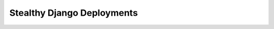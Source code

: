 .. Stealthy Django Deployments presentation master file, created by
   sphinx-quickstart on Sun Jun 19 15:03:03 2016.

===========================
Stealthy Django Deployments
===========================

.. revealjs:: Stealthy Django Deployments
 :subtitle: How to update a Django site without anybody noticing you did it
 :data-transition: slide
 :title-heading: h3
 :subtitle-heading: h4

 | Jeremy Bowman
 | jbowman@edx.org

.. revealjs:: Traditional deployment
 :data-transition: slide
 :title-heading: h3

 .. blockdiag::
  :align: center
  :scale: 150%
 
  diagram {
    orientation = portrait
    "Update site" [color = red];
    "Site is running" -> "Shut site off" -> "Update site" -> "Restart site"
  }

.. revealjs:: Why the need for stealth?
 :data-transition: slide
 :title-heading: h3

 * Minimize inconvenience to users
 * Reduce site errors during deployment
 * Deploy when other people are around to help
 * Enable frequent deployments

.. revealjs:: Main points to consider
 :data-transition: slide
 :title-heading: h3

 * In-progress requests
 * Asynchronous tasks
 * Package installation, upgrades, and removal
 * Database migrations
 * Static assets
 * Configuration changes

.. revealjs:: Add or reload WSGI workers
 :data-transition: slide
 :title-heading: h3

 * Wait until all the new code is in place
 * Use WSGI reload instead of restart
 * Old and new code must be able to run concurrently

.. revealjs:: Restart asynchronous workers
 :data-transition: slide
 :title-heading: h3

 * Stop Celery, etc. before making any real changes
 * Limit the duration of asynchronous tasks
 * Allow some time for tasks to wrap up
 * Terminate workers if shutdown takes too long
 * Restart at end of deployment

.. revealjs:: Install or upgrade dependencies
 :data-transition: slide
 :title-heading: h3

 * Use wheels if at all possible
 * Keep an "uninstall.txt" file
 * Upload package files before installation

.. revealjs:: Database migrations
 :data-transition: slide
 :title-heading: h3

 * Always backwards-compatible
 * Sometimes requires multiple deployments
 * Test on a production-scale database when possible
 * Watch out for deadlock risks

.. revealjs:: What is a backwards-compatible migration?
 :data-transition: slide
 :title-heading: h3

 * Don't remove or dramatically change an in-use field
 * Don't remove an in-use table
 * Don't directly rename an in-use field
 * New fields must initially be nullable

 .. rst-class:: fragment

  Automate these checks whenever possible!

.. revealjs:: Understand your database
 :data-transition: slide
 :title-heading: h3

 * PostgreSQL: Avoid new fields with default values
 * MySQL: Schema changes are slow on any large table
 * MySQL: No transactional schema changes

.. revealjs:: Static assets
 :data-transition: slide
 :title-heading: h3

 * Append hashes to filenames
 * New files must be available before WSGI reloads
 * Don't stop serving the old files

.. revealjs:: In-place stealthy deployment
 :data-transition: slide
 :title-heading: h3

 .. blockdiag::
  :align: center
  :scale: 150%
 
  diagram {
    "Upload new code" -> "Stop async workers" -> "Upgrade dependencies" -> "Run migrations" -> "Update deployment link" -> "Update configuration" -> "Reload WSGI" -> "Start async workers";
    "Upgrade dependencies" -> "Run migrations" [folded];
    "Update configuration" -> "Reload WSGI" [folded];
  }

.. revealjs:: Blue-green deployment
 :data-transition: none
 :title-heading: h3

 .. blockdiag::
  :align: center
  :scale: 150%
 
  diagram {
    "Old cluster" [color = lightblue];
    "Traffic" -> "Old cluster" -> "Database(s)"
  }

.. revealjs:: Blue-green deployment
 :data-transition: none
 :title-heading: h3

 .. blockdiag::
  :align: center
  :scale: 150%
 
  diagram {
    "Old cluster" [color = lightblue];
    "New cluster" [color = green];
    "New cluster" -> "Database(s)";
    "Traffic" -> "Old cluster" -> "Database(s)";
    group {
      color = "none";
      "Old cluster"; "New cluster";
    }
  }

.. revealjs:: Blue-green deployment
 :data-transition: none
 :title-heading: h3

 .. blockdiag::
  :align: center
  :scale: 150%
 
  diagram {
    "Old cluster" [color = lightblue];
    "New cluster" [color = green];
    "Old cluster" -> "Database(s)";
    "Traffic" -> "New cluster" -> "Database(s)";
    group {
      color = "none";
      "Old cluster"; "New cluster";
    }
  }

.. revealjs:: Blue-green deployment
 :data-transition: none
 :title-heading: h3

 .. blockdiag::
  :align: center
  :scale: 150%
 
  diagram {
    "New cluster" [color = green];
    "Traffic" -> "New cluster" -> "Database(s)"
  }

 .. rst-class:: fragment

  * Database migrations **must** be backwards compatible

.. revealjs:: Rolling deployment
 :data-transition: none
 :title-heading: h3

 .. blockdiag::
  :align: center
  :scale: 150%
 
  diagram {
    "Traffic" -> "Node 1" -> "Database(s)";
    "Traffic" -> "Node 2" -> "Database(s)";
    "Traffic" -> "Node 3" -> "Database(s)";
  }

.. revealjs:: Rolling deployment
 :data-transition: none
 :title-heading: h3

 .. blockdiag::
  :align: center
  :scale: 150%
 
  diagram {
    "New node" [color = green];
    "Traffic" -> "Node 1" -> "Database(s)";
    "Traffic" -> "Node 2" -> "Database(s)";
    "Traffic" -> "Node 3" -> "Database(s)";
    "New node" -> "Database(s)";
    group {
      color = "none";
      "Node 1"; "Node 2"; "Node 3"; "New node";
    }
  }

.. revealjs:: Rolling deployment
 :data-transition: none
 :title-heading: h3

 .. blockdiag::
  :align: center
  :scale: 150%
 
  diagram {
    "New node" [color = green];
    "Node 1" -> "Database(s)";
    "Traffic" -> "Node 2" -> "Database(s)";
    "Traffic" -> "Node 3" -> "Database(s)";
    "Traffic" -> "New node" -> "Database(s)";
    group {
      color = "none";
      "Node 1"; "Node 2"; "Node 3"; "New node";
    }
  }

.. revealjs:: Rolling deployment
 :data-transition: none
 :title-heading: h3

 .. blockdiag::
  :align: center
  :scale: 150%
 
  diagram {
    "New node" [color = green];
    "Traffic" -> "Node 2" -> "Database(s)";
    "Traffic" -> "Node 3" -> "Database(s)";
    "Traffic" -> "New node" -> "Database(s)";
  }

.. revealjs:: Other tips
 :data-transition: slide
 :title-heading: h3

 * Automate, automate, automate
 * Test the deployment process in staging
 * Maintain backwards compatibility with other services
 
.. revealjs:: Thank you!
 :data-transition: slide
 :title-heading: h3

 Questions?

 .. rv_small::

  | Jeremy Bowman
  | jbowman@edx.org
